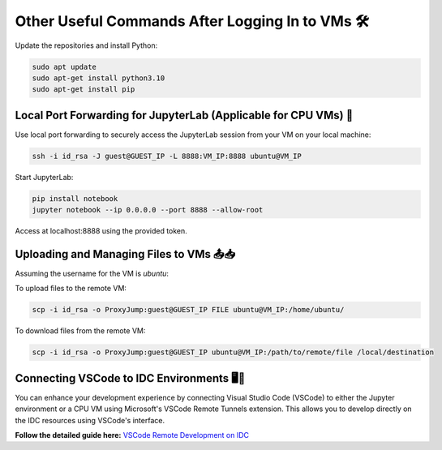 
Other Useful Commands After Logging In to VMs 🛠️
-------------------------------------------------

Update the repositories and install Python:

.. code-block:: bash

   sudo apt update
   sudo apt-get install python3.10
   sudo apt-get install pip

Local Port Forwarding for JupyterLab (Applicable for CPU VMs) 🔄
^^^^^^^^^^^^^^^^^^^^^^^^^^^^^^^^^^^^^^^^^^^^^^^^^^^^^^^^^^^^^^^^^^^^^^^^^^^^^^^^^^^^^^^^^^^^^^^^

Use local port forwarding to securely access the JupyterLab session from your VM on your local machine:

.. code-block:: bash

   ssh -i id_rsa -J guest@GUEST_IP -L 8888:VM_IP:8888 ubuntu@VM_IP

Start JupyterLab:

.. code-block:: bash

   pip install notebook
   jupyter notebook --ip 0.0.0.0 --port 8888 --allow-root

Access at localhost:8888 using the provided token.

Uploading and Managing Files to VMs 📤📥
^^^^^^^^^^^^^^^^^^^^^^^^^^^^^^^^^^^^^^^^^^^^^^^^^^^^^^^^^^^^^^^^

Assuming the username for the VM is `ubuntu`:

To upload files to the remote VM:

.. code-block:: bash

   scp -i id_rsa -o ProxyJump:guest@GUEST_IP FILE ubuntu@VM_IP:/home/ubuntu/

To download files from the remote VM:

.. code-block:: bash

   scp -i id_rsa -o ProxyJump:guest@GUEST_IP ubuntu@VM_IP:/path/to/remote/file /local/destination


Connecting VSCode to IDC Environments 🖥️🔗
^^^^^^^^^^^^^^^^^^^^^^^^^^^^^^^^^^^^^^^^^^^^^^^^^^^^^^^^^^^^^^^^

You can enhance your development experience by connecting Visual Studio Code (VSCode) to either the Jupyter environment or a CPU VM using Microsoft's VSCode Remote Tunnels extension. This allows you to develop directly on the IDC resources using VSCode's interface.

**Follow the detailed guide here:**
`VSCode Remote Development on IDC <https://console.cloud.intel.com/docs/tutorials/vs_code.html>`_
